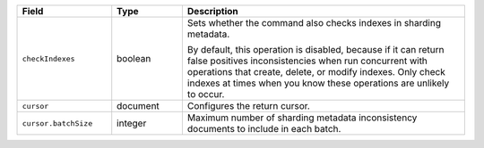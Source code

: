 
.. list-table::
   :header-rows: 1
   :widths: 20 15 60

   * - Field
     - Type
     - Description

   * - ``checkIndexes``
     - boolean 
     - Sets whether the command also checks indexes in sharding metadata.  

       By default, this operation is disabled, because if it can return false
       positives inconsistencies when run concurrent with operations that 
       create, delete, or modify indexes.  Only check indexes at times when
       you know these operations are unlikely to occur.

   * - ``cursor``
     - document
     - Configures the return cursor.

   * - ``cursor.batchSize``
     - integer
     - Maximum number of sharding metadata inconsistency documents 
       to include in each batch.

